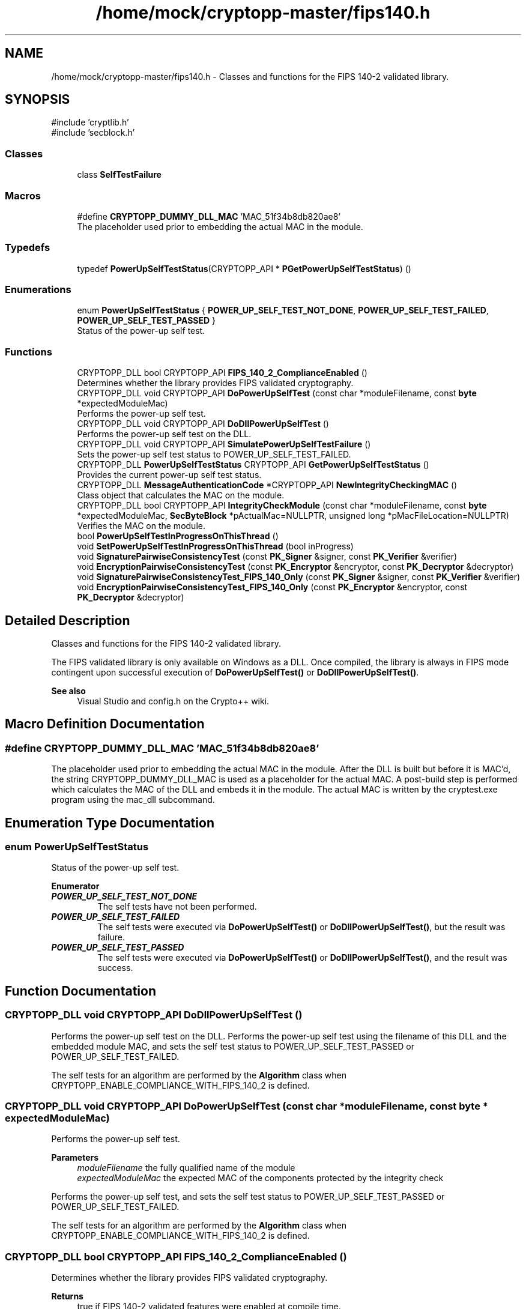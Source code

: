 .TH "/home/mock/cryptopp-master/fips140.h" 3 "My Project" \" -*- nroff -*-
.ad l
.nh
.SH NAME
/home/mock/cryptopp-master/fips140.h \- Classes and functions for the FIPS 140-2 validated library\&.

.SH SYNOPSIS
.br
.PP
\fR#include 'cryptlib\&.h'\fP
.br
\fR#include 'secblock\&.h'\fP
.br

.SS "Classes"

.in +1c
.ti -1c
.RI "class \fBSelfTestFailure\fP"
.br
.in -1c
.SS "Macros"

.in +1c
.ti -1c
.RI "#define \fBCRYPTOPP_DUMMY_DLL_MAC\fP   'MAC_51f34b8db820ae8'"
.br
.RI "The placeholder used prior to embedding the actual MAC in the module\&. "
.in -1c
.SS "Typedefs"

.in +1c
.ti -1c
.RI "typedef \fBPowerUpSelfTestStatus\fP(CRYPTOPP_API * \fBPGetPowerUpSelfTestStatus\fP) ()"
.br
.in -1c
.SS "Enumerations"

.in +1c
.ti -1c
.RI "enum \fBPowerUpSelfTestStatus\fP { \fBPOWER_UP_SELF_TEST_NOT_DONE\fP, \fBPOWER_UP_SELF_TEST_FAILED\fP, \fBPOWER_UP_SELF_TEST_PASSED\fP }"
.br
.RI "Status of the power-up self test\&. "
.in -1c
.SS "Functions"

.in +1c
.ti -1c
.RI "CRYPTOPP_DLL bool CRYPTOPP_API \fBFIPS_140_2_ComplianceEnabled\fP ()"
.br
.RI "Determines whether the library provides FIPS validated cryptography\&. "
.ti -1c
.RI "CRYPTOPP_DLL void CRYPTOPP_API \fBDoPowerUpSelfTest\fP (const char *moduleFilename, const \fBbyte\fP *expectedModuleMac)"
.br
.RI "Performs the power-up self test\&. "
.ti -1c
.RI "CRYPTOPP_DLL void CRYPTOPP_API \fBDoDllPowerUpSelfTest\fP ()"
.br
.RI "Performs the power-up self test on the DLL\&. "
.ti -1c
.RI "CRYPTOPP_DLL void CRYPTOPP_API \fBSimulatePowerUpSelfTestFailure\fP ()"
.br
.RI "Sets the power-up self test status to POWER_UP_SELF_TEST_FAILED\&. "
.ti -1c
.RI "CRYPTOPP_DLL \fBPowerUpSelfTestStatus\fP CRYPTOPP_API \fBGetPowerUpSelfTestStatus\fP ()"
.br
.RI "Provides the current power-up self test status\&. "
.ti -1c
.RI "CRYPTOPP_DLL \fBMessageAuthenticationCode\fP *CRYPTOPP_API \fBNewIntegrityCheckingMAC\fP ()"
.br
.RI "Class object that calculates the MAC on the module\&. "
.ti -1c
.RI "CRYPTOPP_DLL bool CRYPTOPP_API \fBIntegrityCheckModule\fP (const char *moduleFilename, const \fBbyte\fP *expectedModuleMac, \fBSecByteBlock\fP *pActualMac=NULLPTR, unsigned long *pMacFileLocation=NULLPTR)"
.br
.RI "Verifies the MAC on the module\&. "
.ti -1c
.RI "bool \fBPowerUpSelfTestInProgressOnThisThread\fP ()"
.br
.ti -1c
.RI "void \fBSetPowerUpSelfTestInProgressOnThisThread\fP (bool inProgress)"
.br
.ti -1c
.RI "void \fBSignaturePairwiseConsistencyTest\fP (const \fBPK_Signer\fP &signer, const \fBPK_Verifier\fP &verifier)"
.br
.ti -1c
.RI "void \fBEncryptionPairwiseConsistencyTest\fP (const \fBPK_Encryptor\fP &encryptor, const \fBPK_Decryptor\fP &decryptor)"
.br
.ti -1c
.RI "void \fBSignaturePairwiseConsistencyTest_FIPS_140_Only\fP (const \fBPK_Signer\fP &signer, const \fBPK_Verifier\fP &verifier)"
.br
.ti -1c
.RI "void \fBEncryptionPairwiseConsistencyTest_FIPS_140_Only\fP (const \fBPK_Encryptor\fP &encryptor, const \fBPK_Decryptor\fP &decryptor)"
.br
.in -1c
.SH "Detailed Description"
.PP
Classes and functions for the FIPS 140-2 validated library\&.

The FIPS validated library is only available on Windows as a DLL\&. Once compiled, the library is always in FIPS mode contingent upon successful execution of \fBDoPowerUpSelfTest()\fP or \fBDoDllPowerUpSelfTest()\fP\&.
.PP
\fBSee also\fP
.RS 4
\fRVisual Studio\fP and \fRconfig\&.h\fP on the Crypto++ wiki\&.
.RE
.PP

.SH "Macro Definition Documentation"
.PP
.SS "#define CRYPTOPP_DUMMY_DLL_MAC   'MAC_51f34b8db820ae8'"

.PP
The placeholder used prior to embedding the actual MAC in the module\&. After the DLL is built but before it is MAC'd, the string CRYPTOPP_DUMMY_DLL_MAC is used as a placeholder for the actual MAC\&. A post-build step is performed which calculates the MAC of the DLL and embeds it in the module\&. The actual MAC is written by the \fRcryptest\&.exe\fP program using the \fRmac_dll\fP subcommand\&.
.SH "Enumeration Type Documentation"
.PP
.SS "enum \fBPowerUpSelfTestStatus\fP"

.PP
Status of the power-up self test\&.
.PP
\fBEnumerator\fP
.in +1c
.TP
\f(BIPOWER_UP_SELF_TEST_NOT_DONE \fP
The self tests have not been performed\&.
.TP
\f(BIPOWER_UP_SELF_TEST_FAILED \fP
The self tests were executed via \fBDoPowerUpSelfTest()\fP or \fBDoDllPowerUpSelfTest()\fP, but the result was failure\&.
.TP
\f(BIPOWER_UP_SELF_TEST_PASSED \fP
The self tests were executed via \fBDoPowerUpSelfTest()\fP or \fBDoDllPowerUpSelfTest()\fP, and the result was success\&.
.SH "Function Documentation"
.PP
.SS "CRYPTOPP_DLL void CRYPTOPP_API DoDllPowerUpSelfTest ()"

.PP
Performs the power-up self test on the DLL\&. Performs the power-up self test using the filename of this DLL and the embedded module MAC, and sets the self test status to POWER_UP_SELF_TEST_PASSED or POWER_UP_SELF_TEST_FAILED\&.

.PP
The self tests for an algorithm are performed by the \fBAlgorithm\fP class when CRYPTOPP_ENABLE_COMPLIANCE_WITH_FIPS_140_2 is defined\&.
.SS "CRYPTOPP_DLL void CRYPTOPP_API DoPowerUpSelfTest (const char * moduleFilename, const \fBbyte\fP * expectedModuleMac)"

.PP
Performs the power-up self test\&.
.PP
\fBParameters\fP
.RS 4
\fImoduleFilename\fP the fully qualified name of the module
.br
\fIexpectedModuleMac\fP the expected MAC of the components protected by the integrity check
.RE
.PP
Performs the power-up self test, and sets the self test status to POWER_UP_SELF_TEST_PASSED or POWER_UP_SELF_TEST_FAILED\&.

.PP
The self tests for an algorithm are performed by the \fBAlgorithm\fP class when CRYPTOPP_ENABLE_COMPLIANCE_WITH_FIPS_140_2 is defined\&.
.SS "CRYPTOPP_DLL bool CRYPTOPP_API FIPS_140_2_ComplianceEnabled ()"

.PP
Determines whether the library provides FIPS validated cryptography\&.
.PP
\fBReturns\fP
.RS 4
true if FIPS 140-2 validated features were enabled at compile time\&.
.RE
.PP
true if FIPS 140-2 validated features were enabled at compile time, false otherwise\&.
.PP
\fBNote\fP
.RS 4
FIPS mode is enabled at compile time\&. A program or other module cannot arbitrarily enter or exit the mode\&.
.RE
.PP

.SS "CRYPTOPP_DLL \fBPowerUpSelfTestStatus\fP CRYPTOPP_API GetPowerUpSelfTestStatus ()"

.PP
Provides the current power-up self test status\&.
.PP
\fBReturns\fP
.RS 4
the current power-up self test status
.RE
.PP

.SS "CRYPTOPP_DLL bool CRYPTOPP_API IntegrityCheckModule (const char * moduleFilename, const \fBbyte\fP * expectedModuleMac, \fBSecByteBlock\fP * pActualMac = \fRNULLPTR\fP, unsigned long * pMacFileLocation = \fRNULLPTR\fP)"

.PP
Verifies the MAC on the module\&.
.PP
\fBParameters\fP
.RS 4
\fImoduleFilename\fP the fully qualified name of the module
.br
\fIexpectedModuleMac\fP the expected MAC of the components protected by the integrity check
.br
\fIpActualMac\fP the actual MAC of the components calculated by the integrity check
.br
\fIpMacFileLocation\fP the offset of the MAC in the PE/PE+ module
.RE
.PP
\fBReturns\fP
.RS 4
true if the MAC is valid, false otherwise
.RE
.PP

.SS "CRYPTOPP_DLL \fBMessageAuthenticationCode\fP *CRYPTOPP_API NewIntegrityCheckingMAC ()"

.PP
Class object that calculates the MAC on the module\&.
.PP
\fBReturns\fP
.RS 4
the MAC for the module
.RE
.PP

.SS "CRYPTOPP_DLL void CRYPTOPP_API SimulatePowerUpSelfTestFailure ()"

.PP
Sets the power-up self test status to POWER_UP_SELF_TEST_FAILED\&. Sets the power-up self test status to POWER_UP_SELF_TEST_FAILED to simulate failure\&.
.SH "Author"
.PP
Generated automatically by Doxygen for My Project from the source code\&.
